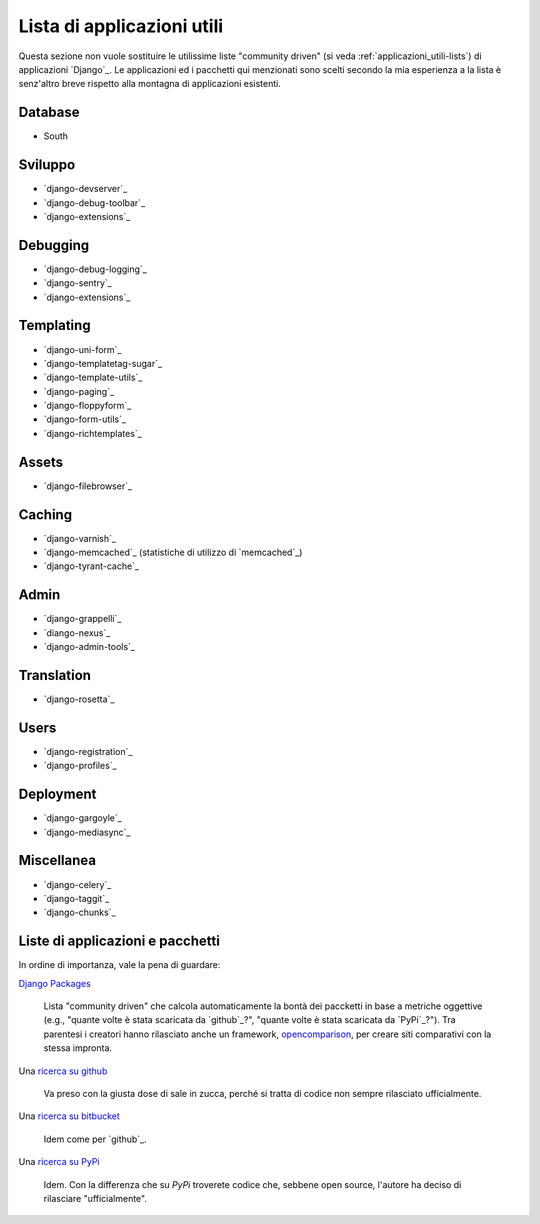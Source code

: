 .. -*- coding: utf-8 -*-

.. _applicazioni_utili-index:

===========================
Lista di applicazioni utili
===========================

Questa sezione non vuole sostituire le utilissime liste "community
driven" (si veda :ref:`applicazioni_utili-lists`) di applicazioni
`Django`_. Le applicazioni ed i pacchetti qui menzionati sono scelti
secondo la mia esperienza a la lista è senz'altro breve rispetto alla
montagna di applicazioni esistenti.


Database
========
* South

.. seealso:: `database-migration
   <http://djangopackages.com/grids/g/database-migration/>`_ su `Django
     Packages`_


Sviluppo
========
* `django-devserver`_
* `django-debug-toolbar`_
* `django-extensions`_
  
.. seealso:: `developer-tools
   <http://djangopackages.com/grids/g/developer-tools/>`_ su `Django
     Packages`_


Debugging
=========
* `django-debug-logging`_
* `django-sentry`_
* `django-extensions`_


Templating
==========
* `django-uni-form`_
* `django-templatetag-sugar`_
* `django-template-utils`_
* `django-paging`_
* `django-floppyform`_
* `django-form-utils`_
* `django-richtemplates`_


Assets
======
* `django-filebrowser`_

  .. seealso:: `asset-managers
     <http://djangopackages.com/grids/g/asset-managers/>`_ su `Django
     Packages`_

Caching
=======
* `django-varnish`_
* `django-memcached`_ (statistiche di utilizzo di `memcached`_)
* `django-tyrant-cache`_

.. seealso:: `caching <http://djangopackages.com/grids/g/caching/>`_
   su `Django Packages`_


Admin
=====
* `django-grappelli`_
* `diango-nexus`_
* `django-admin-tools`_

.. seealso:: `admin-interface
   <http://djangopackages.com/grids/g/admin-interface/>`_ su `Django
   Packages`_


Translation
===========
* `django-rosetta`_


Users
=====
* `django-registration`_
* `django-profiles`_

.. seealso:: `profiles
   <http://djangopackages.com/grids/g/profiles/>`_ su `Django
   Packages`_

Deployment
==========
* `django-gargoyle`_
* `django-mediasync`_

.. seealso:: `deployment
   <http://djangopackages.com/grids/g/deployment/>`_ su `Django
   Packages`_

Miscellanea
===========
* `django-celery`_
* `django-taggit`_
* `django-chunks`_

.. _applicazioni_utili-lists:
  
Liste di applicazioni e pacchetti
=================================
In ordine di importanza, vale la pena di guardare:

`Django Packages <http://djangopackages.com/grids/>`_

  Lista "community driven" che calcola automaticamente la bontà dei
  paccketti in base a metriche oggettive (e.g., "quante volte è stata
  scaricata da `github`_?", "quante volte è stata scaricata da
  `PyPi`_?"). Tra parentesi i creatori hanno rilasciato anche un
  framework, `opencomparison
  <https://github.com/opencomparison/opencomparison>`_, per creare
  siti comparativi con la stessa impronta.

Una `ricerca su github
<https://github.com/search?type=Repositories&q=%22django-%22>`_

  Va preso con la giusta dose di sale in zucca, perché si tratta di
  codice non sempre rilasciato ufficialmente.

Una `ricerca su bitbucket
<https://bitbucket.org/repo/all/followers?name=django->`_

  Idem come per `github`_.

Una `ricerca su PyPi
<http://pypi.python.org/pypi?%3Aaction=search&term=django-&submit=search>`_

  Idem. Con la differenza che su `PyPi` troverete codice che, sebbene
  open source, l'autore ha deciso di rilasciare "ufficialmente".
